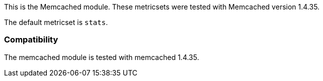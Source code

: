 This is the Memcached module. These metricsets were tested with Memcached version 1.4.35.

The default metricset is `stats`.

[float]
=== Compatibility

The memcached module is tested with memcached 1.4.35.
